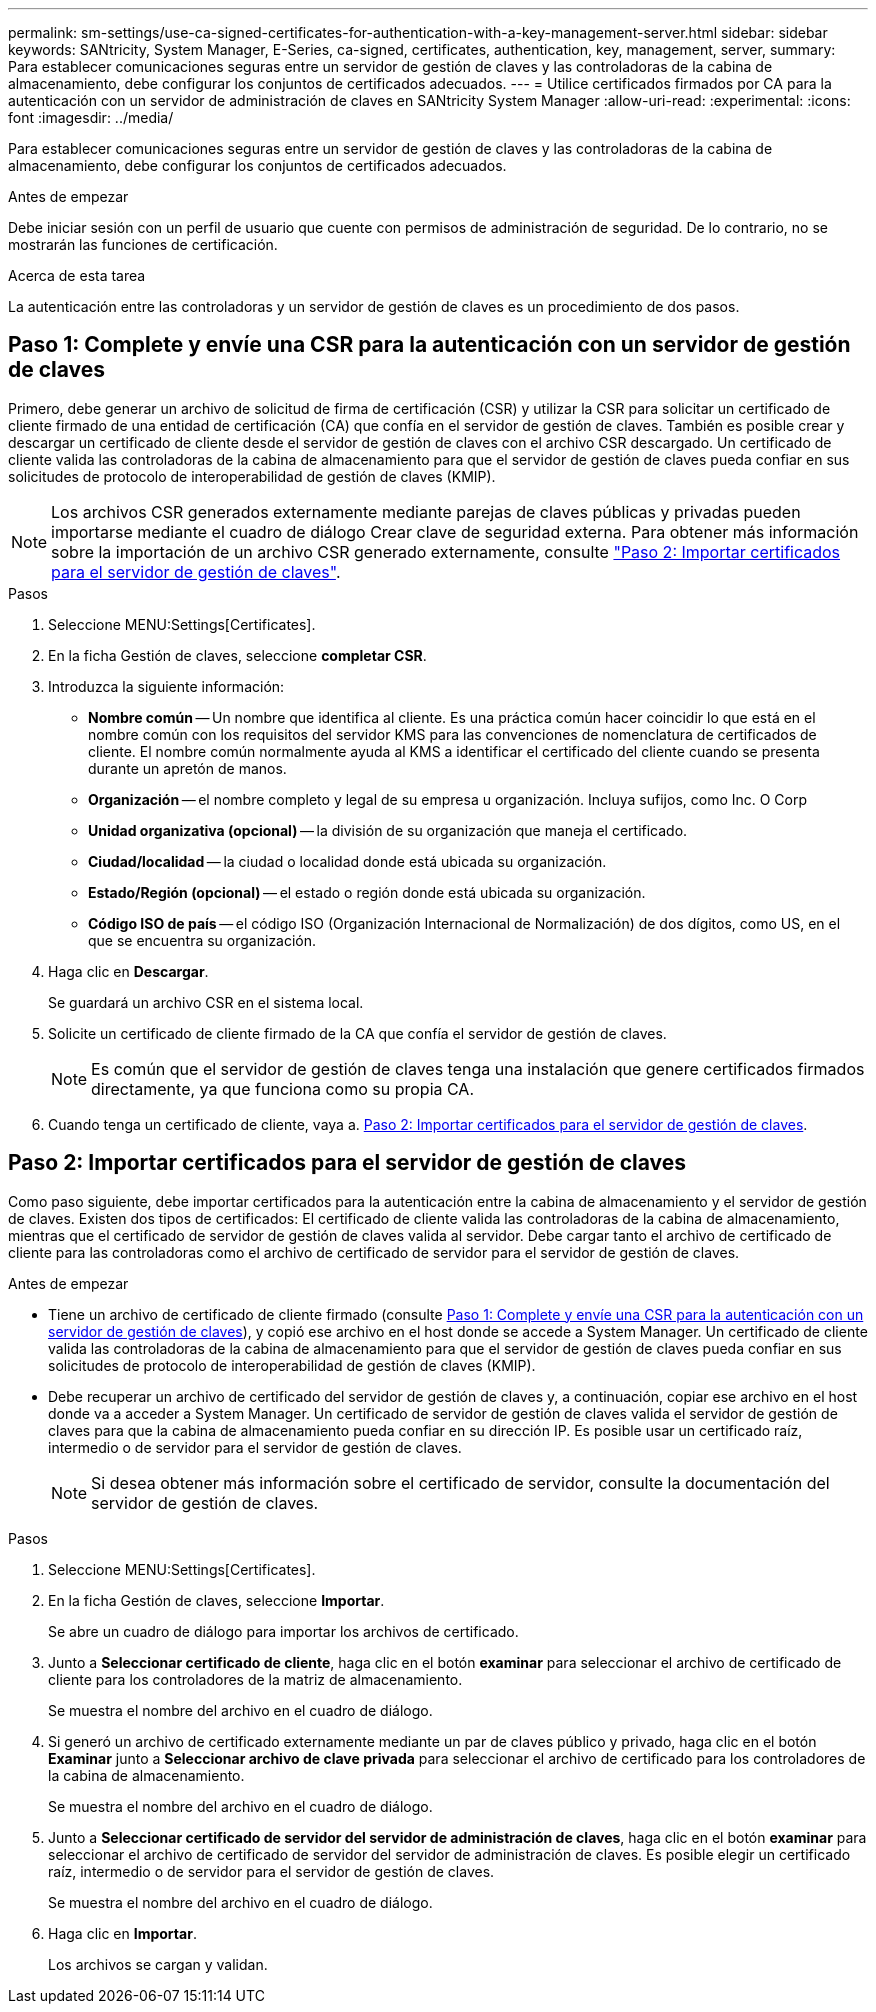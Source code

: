 ---
permalink: sm-settings/use-ca-signed-certificates-for-authentication-with-a-key-management-server.html 
sidebar: sidebar 
keywords: SANtricity, System Manager, E-Series, ca-signed, certificates, authentication, key, management, server, 
summary: Para establecer comunicaciones seguras entre un servidor de gestión de claves y las controladoras de la cabina de almacenamiento, debe configurar los conjuntos de certificados adecuados. 
---
= Utilice certificados firmados por CA para la autenticación con un servidor de administración de claves en SANtricity System Manager
:allow-uri-read: 
:experimental: 
:icons: font
:imagesdir: ../media/


[role="lead"]
Para establecer comunicaciones seguras entre un servidor de gestión de claves y las controladoras de la cabina de almacenamiento, debe configurar los conjuntos de certificados adecuados.

.Antes de empezar
Debe iniciar sesión con un perfil de usuario que cuente con permisos de administración de seguridad. De lo contrario, no se mostrarán las funciones de certificación.

.Acerca de esta tarea
La autenticación entre las controladoras y un servidor de gestión de claves es un procedimiento de dos pasos.



== Paso 1: Complete y envíe una CSR para la autenticación con un servidor de gestión de claves

Primero, debe generar un archivo de solicitud de firma de certificación (CSR) y utilizar la CSR para solicitar un certificado de cliente firmado de una entidad de certificación (CA) que confía en el servidor de gestión de claves. También es posible crear y descargar un certificado de cliente desde el servidor de gestión de claves con el archivo CSR descargado. Un certificado de cliente valida las controladoras de la cabina de almacenamiento para que el servidor de gestión de claves pueda confiar en sus solicitudes de protocolo de interoperabilidad de gestión de claves (KMIP).


NOTE: Los archivos CSR generados externamente mediante parejas de claves públicas y privadas pueden importarse mediante el cuadro de diálogo Crear clave de seguridad externa. Para obtener más información sobre la importación de un archivo CSR generado externamente, consulte https://docs.netapp.com/us-en/e-series-santricity/sm-settings/use-ca-signed-certificates-for-authentication-with-a-key-management-server.html#step-2-import-certificates-for-the-key-management-server["Paso 2: Importar certificados para el servidor de gestión de claves"].

.Pasos
. Seleccione MENU:Settings[Certificates].
. En la ficha Gestión de claves, seleccione *completar CSR*.
. Introduzca la siguiente información:
+
** *Nombre común* -- Un nombre que identifica al cliente. Es una práctica común hacer coincidir lo que está en el nombre común con los requisitos del servidor KMS para las convenciones de nomenclatura de certificados de cliente. El nombre común normalmente ayuda al KMS a identificar el certificado del cliente cuando se presenta durante un apretón de manos.
** *Organización* -- el nombre completo y legal de su empresa u organización. Incluya sufijos, como Inc. O Corp
** *Unidad organizativa (opcional)* -- la división de su organización que maneja el certificado.
** *Ciudad/localidad* -- la ciudad o localidad donde está ubicada su organización.
** *Estado/Región (opcional)* -- el estado o región donde está ubicada su organización.
** *Código ISO de país* -- el código ISO (Organización Internacional de Normalización) de dos dígitos, como US, en el que se encuentra su organización.


. Haga clic en *Descargar*.
+
Se guardará un archivo CSR en el sistema local.

. Solicite un certificado de cliente firmado de la CA que confía el servidor de gestión de claves.
+

NOTE: Es común que el servidor de gestión de claves tenga una instalación que genere certificados firmados directamente, ya que funciona como su propia CA.

. Cuando tenga un certificado de cliente, vaya a. <<Paso 2: Importar certificados para el servidor de gestión de claves>>.




== Paso 2: Importar certificados para el servidor de gestión de claves

Como paso siguiente, debe importar certificados para la autenticación entre la cabina de almacenamiento y el servidor de gestión de claves. Existen dos tipos de certificados: El certificado de cliente valida las controladoras de la cabina de almacenamiento, mientras que el certificado de servidor de gestión de claves valida al servidor. Debe cargar tanto el archivo de certificado de cliente para las controladoras como el archivo de certificado de servidor para el servidor de gestión de claves.

.Antes de empezar
* Tiene un archivo de certificado de cliente firmado (consulte <<Paso 1: Complete y envíe una CSR para la autenticación con un servidor de gestión de claves>>), y copió ese archivo en el host donde se accede a System Manager. Un certificado de cliente valida las controladoras de la cabina de almacenamiento para que el servidor de gestión de claves pueda confiar en sus solicitudes de protocolo de interoperabilidad de gestión de claves (KMIP).
* Debe recuperar un archivo de certificado del servidor de gestión de claves y, a continuación, copiar ese archivo en el host donde va a acceder a System Manager. Un certificado de servidor de gestión de claves valida el servidor de gestión de claves para que la cabina de almacenamiento pueda confiar en su dirección IP. Es posible usar un certificado raíz, intermedio o de servidor para el servidor de gestión de claves.
+
[NOTE]
====
Si desea obtener más información sobre el certificado de servidor, consulte la documentación del servidor de gestión de claves.

====


.Pasos
. Seleccione MENU:Settings[Certificates].
. En la ficha Gestión de claves, seleccione *Importar*.
+
Se abre un cuadro de diálogo para importar los archivos de certificado.

. Junto a *Seleccionar certificado de cliente*, haga clic en el botón *examinar* para seleccionar el archivo de certificado de cliente para los controladores de la matriz de almacenamiento.
+
Se muestra el nombre del archivo en el cuadro de diálogo.

. Si generó un archivo de certificado externamente mediante un par de claves público y privado, haga clic en el botón *Examinar* junto a *Seleccionar archivo de clave privada* para seleccionar el archivo de certificado para los controladores de la cabina de almacenamiento.
+
Se muestra el nombre del archivo en el cuadro de diálogo.

. Junto a *Seleccionar certificado de servidor del servidor de administración de claves*, haga clic en el botón *examinar* para seleccionar el archivo de certificado de servidor del servidor de administración de claves. Es posible elegir un certificado raíz, intermedio o de servidor para el servidor de gestión de claves.
+
Se muestra el nombre del archivo en el cuadro de diálogo.

. Haga clic en *Importar*.
+
Los archivos se cargan y validan.


